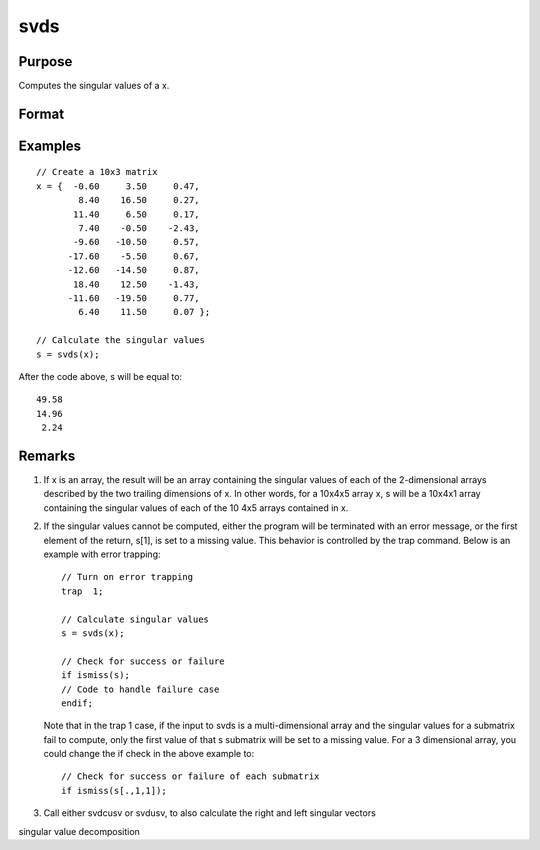 
svds
==============================================

Purpose
----------------
Computes the singular values of a x.

Format
----------------
.. function:: svds(x)

    :param x: , whose singular values
        are to be computed.
    :type x: NxP matrix or K-dimensional array
        where the last two dimensions are NxP

    :returns: s (*min(N,P)x1 vector or K-dimensional array*) where the last two dimensions are min(N,P)x1, the
        singular values of x arranged in descending order.

Examples
----------------

::

    // Create a 10x3 matrix
    x = {  -0.60     3.50     0.47, 
            8.40    16.50     0.27,
           11.40     6.50     0.17,
            7.40    -0.50    -2.43,
           -9.60   -10.50     0.57,
          -17.60    -5.50     0.67,
          -12.60   -14.50     0.87,
           18.40    12.50    -1.43,
          -11.60   -19.50     0.77,
            6.40    11.50     0.07 };
    
    // Calculate the singular values
    s = svds(x);

After the code above, s will be equal to:

::

    49.58 
    14.96 
     2.24

Remarks
-------

#. If x is an array, the result will be an array containing the singular
   values of each of the 2-dimensional arrays described by the two
   trailing dimensions of x. In other words, for a 10x4x5 array x, s
   will be a 10x4x1 array containing the singular values of each of the
   10 4x5 arrays contained in x.

#. If the singular values cannot be computed, either the program will be
   terminated with an error message, or the first element of the return,
   s[1], is set to a missing value. This behavior is controlled by the
   trap command. Below is an example with error trapping:

   ::

      // Turn on error trapping
      trap  1;

      // Calculate singular values
      s = svds(x);

      // Check for success or failure
      if ismiss(s);
      // Code to handle failure case
      endif;

   Note that in the trap 1 case, if the input to svds is a
   multi-dimensional array and the singular values for a submatrix fail
   to compute, only the first value of that s submatrix will be set to a
   missing value. For a 3 dimensional array, you could change the if
   check in the above example to:

   ::

      // Check for success or failure of each submatrix
      if ismiss(s[.,1,1]);

#. Call either svdcusv or svdusv, to also calculate the right and left
   singular vectors

.. seealso:: Functions :func:`svd`, :func:`svdcusv`, :func:`svdusv`

singular value decomposition
